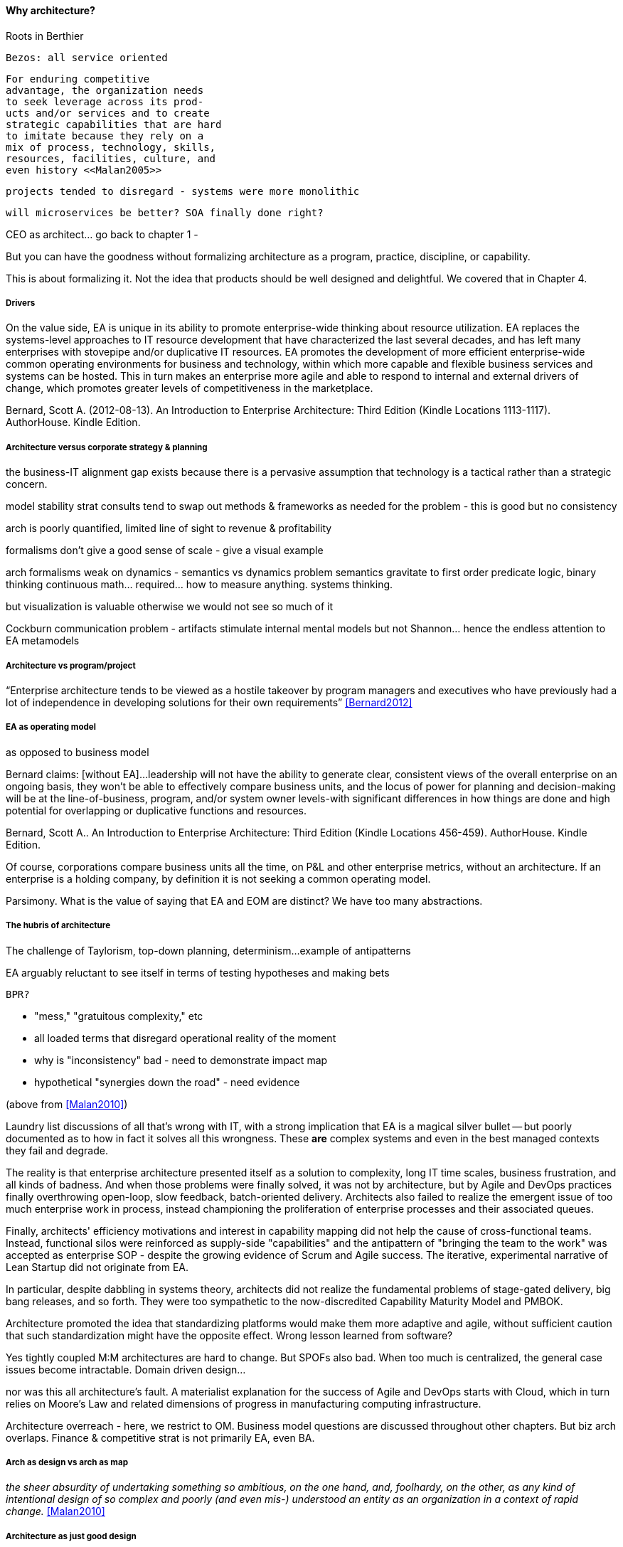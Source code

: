 ==== Why architecture?

Roots in Berthier


 Bezos: all service oriented


 For enduring competitive
 advantage, the organization needs
 to seek leverage across its prod-
 ucts and/or services and to create
 strategic capabilities that are hard
 to imitate because they rely on a
 mix of process, technology, skills,
 resources, facilities, culture, and
 even history <<Malan2005>>

 projects tended to disregard - systems were more monolithic

 will microservices be better? SOA finally done right?

CEO as architect... go back to chapter 1 -

But you can have the goodness without formalizing architecture as a program, practice, discipline, or capability.

This is about formalizing it. Not the idea that products should be well designed and delightful. We covered that in Chapter 4.

===== Drivers
On the value side, EA is unique in its ability to promote enterprise-wide thinking about resource utilization. EA replaces the systems-level approaches to IT resource development that have characterized the last several decades, and has left many enterprises with stovepipe and/or duplicative IT resources. EA promotes the development of more efficient enterprise-wide common operating environments for business and technology, within which more capable and flexible business services and systems can be hosted. This in turn makes an enterprise more agile and able to respond to internal and external drivers of change, which promotes greater levels of competitiveness in the marketplace.

Bernard, Scott A. (2012-08-13). An Introduction to Enterprise Architecture: Third Edition (Kindle Locations 1113-1117). AuthorHouse. Kindle Edition.

===== Architecture versus corporate strategy & planning

the business-IT alignment gap
exists because there is a pervasive
assumption that technology is a
tactical rather than a strategic
concern.

model stability
strat consults tend to swap out methods & frameworks as needed for the problem - this is good but no consistency

arch is poorly quantified, limited line of sight to revenue & profitability

formalisms don't give a good sense of scale - give a visual example

arch formalisms weak on dynamics - semantics vs dynamics problem
semantics gravitate to first order predicate logic, binary thinking
continuous math... required... how to measure anything. systems thinking.

but visualization is valuable otherwise we would not see so much of it

Cockburn communication problem - artifacts stimulate internal mental models but not Shannon... hence the endless attention to EA metamodels

===== Architecture vs program/project

“Enterprise architecture tends to be viewed as a hostile takeover by program managers and executives who have previously had a lot of independence in developing solutions for their own requirements” <<Bernard2012>>

===== EA as operating model
as opposed to business model

Bernard claims: [without EA]...leadership will not have the ability to generate clear, consistent views of the overall enterprise on an ongoing basis, they won’t be able to effectively compare business units, and the locus of power for planning and decision-making will be at the line-of-business, program, and/or system owner levels-with significant differences in how things are done and high potential for overlapping or duplicative functions and resources.

Bernard, Scott A.. An Introduction to Enterprise Architecture: Third Edition (Kindle Locations 456-459). AuthorHouse. Kindle Edition.

Of course, corporations compare business units all the time, on P&L and other enterprise metrics, without an architecture. If an enterprise is a holding company, by definition it is not seeking a common operating model.

Parsimony. What is the value of saying that EA and EOM are distinct? We have too many abstractions.

===== The hubris of architecture
The challenge of Taylorism, top-down planning, determinism...
example of antipatterns

EA arguably reluctant to see itself in terms of testing hypotheses and making bets

 BPR?

* "mess," "gratuitous complexity," etc

* all loaded terms that disregard operational reality of the moment

* why is "inconsistency" bad - need to demonstrate impact map

* hypothetical "synergies down the road" - need evidence

(above from <<Malan2010>>)

Laundry list discussions of all that's wrong with IT, with a strong implication that EA is a magical silver bullet -- but poorly documented as to how in fact it solves all this wrongness. These *are* complex systems and even in the best managed contexts they fail and degrade.

The reality is that enterprise architecture presented itself as a solution to complexity, long IT time scales, business frustration, and all kinds of badness. And when those problems were finally solved, it was not by architecture, but by Agile and DevOps practices finally overthrowing open-loop, slow feedback, batch-oriented delivery. Architects also failed to realize the emergent issue of too much enterprise work in process, instead championing the proliferation of enterprise processes and their associated queues.

Finally, architects' efficiency motivations and interest in capability mapping did not help the cause of cross-functional teams. Instead, functional silos were reinforced as supply-side "capabilities" and the  antipattern of "bringing the team to the work" was accepted as enterprise SOP - despite the growing evidence of Scrum and Agile success. The iterative, experimental narrative of Lean Startup did not originate from EA.

In particular, despite dabbling in systems theory, architects did not realize the fundamental problems of stage-gated delivery, big bang releases, and so forth. They were too sympathetic to the now-discredited Capability Maturity Model and PMBOK.

Architecture promoted the idea that standardizing platforms would make them more adaptive and agile, without sufficient caution that such standardization might have the opposite effect. Wrong lesson learned from software?

Yes tightly coupled M:M architectures are hard to change. But SPOFs also bad. When too much is centralized, the general case issues become intractable. Domain driven design...

nor was this all architecture's fault. A materialist explanation for the success of Agile and DevOps starts with Cloud, which in turn relies on Moore's Law and related dimensions of progress in manufacturing computing infrastructure.

Architecture overreach - here, we restrict to OM. Business model questions are discussed throughout other chapters. But biz arch overlaps. Finance & competitive strat is not primarily EA, even BA.


===== Arch as design vs arch as map
_the sheer absurdity of undertaking something so ambitious, on the one hand, and, foolhardy, on the other, as any kind of intentional design of so complex and poorly (and even mis-) understood an entity as an organization in a context of rapid change._ <<Malan2010>>



===== Architecture as just good design

Design is ACID. Architecture is BASE.?

Design thinking is encroaching on architecture. Enterprise design?

===== Architecture as a language for reasoning about complexity at scale

===== EA as systems thinking
hard to argue with

===== Technical debt

reinertsen critique of the concept

Scrum vs XP - Scrum as promoter of tech debt - inattention to practices... (blogs was reading 9/28/16 PM)




===== Architecture as knowledge mgmt

===== Architecture as re-emergent
Who has the best overall understanding of your digital capabilities?

Potts - CEO as arch?

Architect as wise counselor, lore-master

Sense-making across the landscape
Guidance on key decisions
Identification of opportunities otherwise un-apparent

Stewardship of longer horizon, expensive to change... where are the constraints & degrees of freedom

CoD as inherent weakness... remediable
